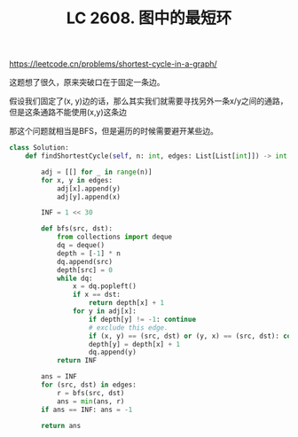 #+title: LC 2608. 图中的最短环

https://leetcode.cn/problems/shortest-cycle-in-a-graph/

这题想了很久，原来突破口在于固定一条边。

假设我们固定了(x, y)边的话，那么其实我们就需要寻找另外一条x/y之间的通路，但是这条通路不能使用(x,y)这条边

那这个问题就相当是BFS，但是遍历的时候需要避开某些边。

#+BEGIN_SRC python
class Solution:
    def findShortestCycle(self, n: int, edges: List[List[int]]) -> int:

        adj = [[] for _ in range(n)]
        for x, y in edges:
            adj[x].append(y)
            adj[y].append(x)

        INF = 1 << 30

        def bfs(src, dst):
            from collections import deque
            dq = deque()
            depth = [-1] * n
            dq.append(src)
            depth[src] = 0
            while dq:
                x = dq.popleft()
                if x == dst:
                    return depth[x] + 1
                for y in adj[x]:
                    if depth[y] != -1: continue
                    # exclude this edge.
                    if (x, y) == (src, dst) or (y, x) == (src, dst): continue
                    depth[y] = depth[x] + 1
                    dq.append(y)
            return INF

        ans = INF
        for (src, dst) in edges:
            r = bfs(src, dst)
            ans = min(ans, r)
        if ans == INF: ans = -1

        return ans
#+END_SRC
